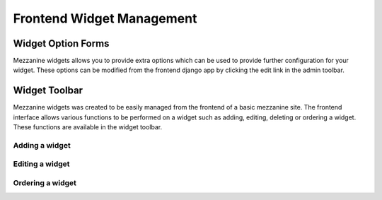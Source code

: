 ****************************************************
Frontend Widget Management
****************************************************

===================
Widget Option Forms
===================
Mezzanine widgets allows you to provide extra options which can be used to provide further configuration for your widget.
These options can be modified from the frontend django app by clicking the edit link in the admin toolbar.

==============
Widget Toolbar
==============
Mezzanine widgets was created to be easily managed from the frontend of a basic mezzanine site. The frontend interface allows various functions to be performed on a widget such as adding, editing, deleting or ordering a widget. These functions are available in the widget toolbar.

Adding a widget
~~~~~~~~~~~~~~~

Editing a widget
~~~~~~~~~~~~~~~

Ordering a widget
~~~~~~~~~~~~~~~~~